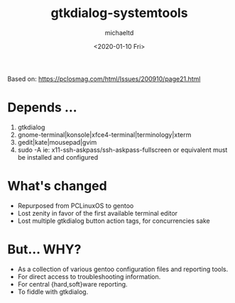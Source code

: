#+title: gtkdialog-systemtools
#+author: michaeltd
#+date: <2020-01-10 Fri>
#+html: <p align="center"><a href="assets/gst.png"><img alt="gentoo-systemtools.sh" src="assets/gst.png"></a></p>
Based on: https://pclosmag.com/html/Issues/200910/page21.html
* Depends ...
  1) gtkdialog
  2) gnome-terminal|konsole|xfce4-terminal|terminology|xterm
  3) gedit|kate|mousepad|gvim
  4) sudo -A ie: x11-ssh-askpass/ssh-askpass-fullscreen or equivalent must be installed and configured
* What's changed
  - Repurposed from PCLinuxOS to gentoo
  - Lost zenity in favor of the first available terminal editor
  - Lost multiple gtkdialog button action tags, for concurrencies sake
* But... WHY?
  + As a collection of various gentoo configuration files and reporting tools.
  + For direct access to troubleshooting information.
  + For central {hard,soft}ware reporting.
  + To fiddle with gtkdialog.
